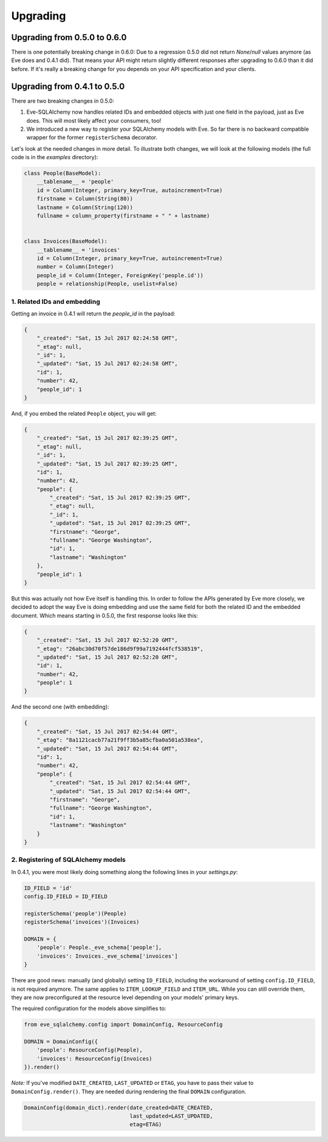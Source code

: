 =========
Upgrading
=========

Upgrading from 0.5.0 to 0.6.0
=============================

There is one potentially breaking change in 0.6.0: Due to a regression 0.5.0
did not return `None`/`null` values anymore (as Eve does and 0.4.1 did). That
means your API might return slightly different responses after upgrading to
0.6.0 than it did before. If it's really a breaking change for you depends on
your API specification and your clients.

Upgrading from 0.4.1 to 0.5.0
=============================

There are two breaking changes in 0.5.0:

1. Eve-SQLAlchemy now handles related IDs and embedded objects with just one
   field in the payload, just as Eve does. This will most likely affect your
   consumers, too!
2. We introduced a new way to register your SQLAlchemy models with Eve. So far
   there is no backward compatible wrapper for the former ``registerSchema``
   decorator.

Let's look at the needed changes in more detail. To illustrate both changes, we
will look at the following models (the full code is in the `examples`
directory):

.. code-block:: python

    class People(BaseModel):
        __tablename__ = 'people'
        id = Column(Integer, primary_key=True, autoincrement=True)
        firstname = Column(String(80))
        lastname = Column(String(120))
        fullname = column_property(firstname + " " + lastname)


    class Invoices(BaseModel):
        __tablename__ = 'invoices'
        id = Column(Integer, primary_key=True, autoincrement=True)
        number = Column(Integer)
        people_id = Column(Integer, ForeignKey('people.id'))
        people = relationship(People, uselist=False)

1. Related IDs and embedding
----------------------------

Getting an invoice in 0.4.1 will return the `people_id` in the payload:

.. code-block:: json

    {
        "_created": "Sat, 15 Jul 2017 02:24:58 GMT",
        "_etag": null,
        "_id": 1,
        "_updated": "Sat, 15 Jul 2017 02:24:58 GMT",
        "id": 1,
        "number": 42,
        "people_id": 1
    }

And, if you embed the related ``People`` object, you will get:

.. code-block:: json

    {
        "_created": "Sat, 15 Jul 2017 02:39:25 GMT",
        "_etag": null,
        "_id": 1,
        "_updated": "Sat, 15 Jul 2017 02:39:25 GMT",
        "id": 1,
        "number": 42,
        "people": {
            "_created": "Sat, 15 Jul 2017 02:39:25 GMT",
            "_etag": null,
            "_id": 1,
            "_updated": "Sat, 15 Jul 2017 02:39:25 GMT",
            "firstname": "George",
            "fullname": "George Washington",
            "id": 1,
            "lastname": "Washington"
        },
        "people_id": 1
    }

But this was actually not how Eve itself is handling this. In order to follow
the APIs generated by Eve more closely, we decided to adopt the way Eve is
doing embedding and use the same field for both the related ID and the embedded
document. Which means starting in 0.5.0, the first response looks like this:

.. code-block:: json

    {
        "_created": "Sat, 15 Jul 2017 02:52:20 GMT",
        "_etag": "26abc30d70f57de186d9f99a7192444fcf538519",
        "_updated": "Sat, 15 Jul 2017 02:52:20 GMT",
        "id": 1,
        "number": 42,
        "people": 1
    }

And the second one (with embedding):

.. code-block:: json

    {
        "_created": "Sat, 15 Jul 2017 02:54:44 GMT",
        "_etag": "8a1121cacb77a21f9ff3b5a85cfba0a501a538ea",
        "_updated": "Sat, 15 Jul 2017 02:54:44 GMT",
        "id": 1,
        "number": 42,
        "people": {
            "_created": "Sat, 15 Jul 2017 02:54:44 GMT",
            "_updated": "Sat, 15 Jul 2017 02:54:44 GMT",
            "firstname": "George",
            "fullname": "George Washington",
            "id": 1,
            "lastname": "Washington"
        }
    }

2. Registering of SQLAlchemy models
-----------------------------------

In 0.4.1, you were most likely doing something along the following lines in
your `settings.py`:

.. code-block:: python

    ID_FIELD = 'id'
    config.ID_FIELD = ID_FIELD

    registerSchema('people')(People)
    registerSchema('invoices')(Invoices)

    DOMAIN = {
        'people': People._eve_schema['people'],
        'invoices': Invoices._eve_schema['invoices']
    }

There are good news: manually (and globally) setting ``ID_FIELD``, including
the workaround of setting ``config.ID_FIELD``, is not required anymore. The
same applies to ``ITEM_LOOKUP_FIELD`` and ``ITEM_URL``. While you can still
override them, they are now preconfigured at the resource level depending on
your models' primary keys.

The required configuration for the models above simplifies to:

.. code-block:: python

    from eve_sqlalchemy.config import DomainConfig, ResourceConfig

    DOMAIN = DomainConfig({
        'people': ResourceConfig(People),
        'invoices': ResourceConfig(Invoices)
    }).render()

*Note:* If you've modified ``DATE_CREATED``, ``LAST_UPDATED`` or ``ETAG``, you
have to pass their value to ``DomainConfig.render()``. They are needed during
rendering the final ``DOMAIN`` configuration.

.. code-block:: python

   DomainConfig(domain_dict).render(date_created=DATE_CREATED,
                                    last_updated=LAST_UPDATED,
                                    etag=ETAG)
